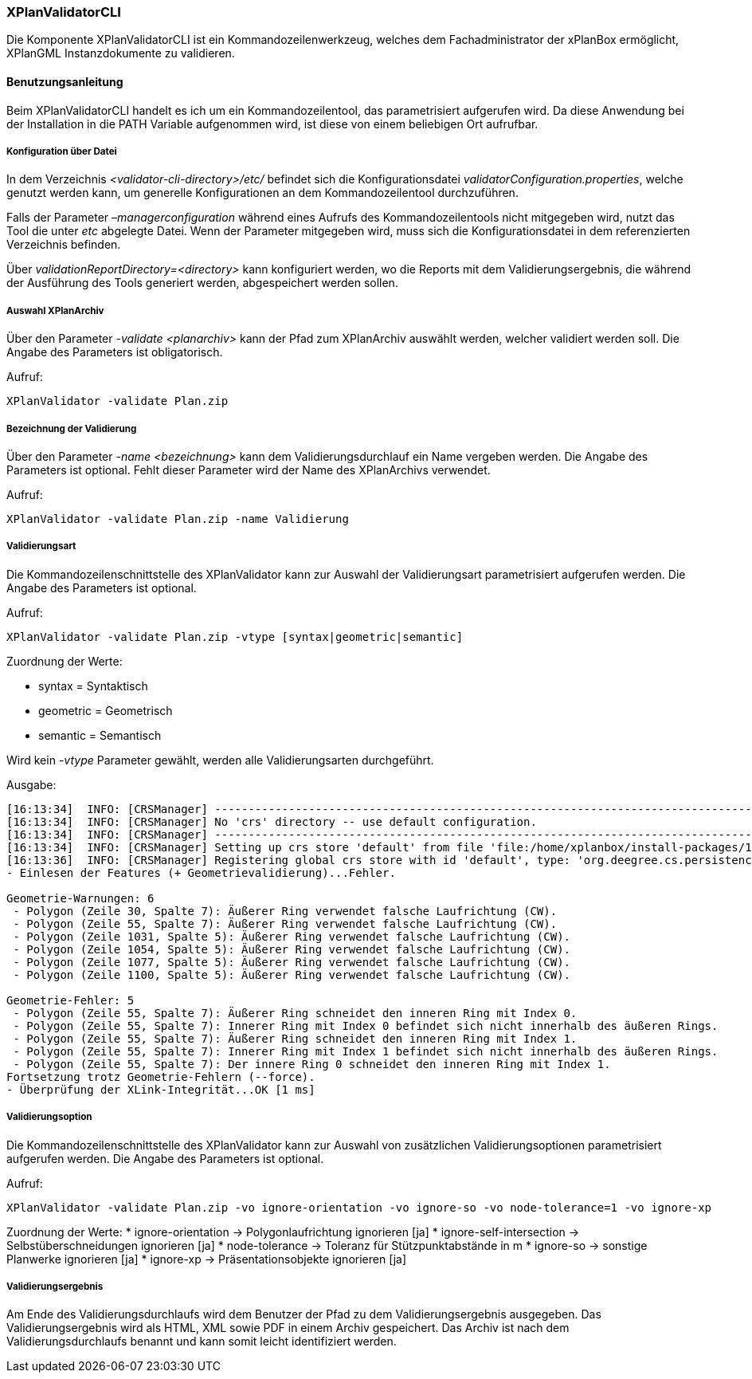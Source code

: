[[xplanvalidator-cli]]
=== XPlanValidatorCLI

Die Komponente XPlanValidatorCLI ist ein Kommandozeilenwerkzeug,
welches dem Fachadministrator der xPlanBox ermöglicht, XPlanGML
Instanzdokumente zu validieren.

[[xplanvalidator-cli-benutzungsanleitung]]
==== Benutzungsanleitung

Beim XPlanValidatorCLI handelt es ich um ein Kommandozeilentool, das
parametrisiert aufgerufen wird. Da diese Anwendung bei der Installation
in die PATH Variable aufgenommen wird, ist diese von einem beliebigen
Ort aufrufbar.

[[xplanvalidator-cli-konfiguration-ueber-datei]]
===== Konfiguration über Datei

In dem Verzeichnis _<validator-cli-directory>/etc/_ befindet sich die
Konfigurationsdatei __validatorConfiguration.properties__, welche
genutzt werden kann, um generelle Konfigurationen an dem
Kommandozeilentool durchzuführen.

Falls der Parameter _–managerconfiguration_ während eines Aufrufs des
Kommandozeilentools nicht mitgegeben wird, nutzt das Tool die unter
_etc_ abgelegte Datei. Wenn der Parameter mitgegeben wird, muss sich die
Konfigurationsdatei in dem referenzierten Verzeichnis befinden.

Über _validationReportDirectory=<directory>_ kann konfiguriert werden,
wo die Reports mit dem Validierungsergebnis, die während der Ausführung
des Tools generiert werden, abgespeichert werden sollen.

[[xplanvalidator-cli-auswahl-planarchiv]]
===== Auswahl XPlanArchiv

Über den Parameter _-validate <planarchiv>_ kann der Pfad zum XPlanArchiv
 auswählt werden, welcher validiert werden soll. Die Angabe
des Parameters ist obligatorisch.

Aufruf:

----
XPlanValidator -validate Plan.zip
----

[[xplanvalidator-cli-bezeichnung-der-validierung]]
===== Bezeichnung der Validierung

Über den Parameter _-name <bezeichnung>_ kann dem Validierungsdurchlauf
ein Name vergeben werden. Die Angabe des Parameters ist optional.
Fehlt dieser Parameter wird der Name des XPlanArchivs verwendet.

Aufruf:

----
XPlanValidator -validate Plan.zip -name Validierung
----

[[xplanvalidator-cli-validierungsart]]
===== Validierungsart

Die Kommandozeilenschnittstelle des XPlanValidator kann zur Auswahl der
Validierungsart parametrisiert aufgerufen werden. Die Angabe des
Parameters ist optional.

Aufruf:

----
XPlanValidator -validate Plan.zip -vtype [syntax|geometric|semantic]
----

Zuordnung der Werte:

* syntax = Syntaktisch
* geometric = Geometrisch
* semantic = Semantisch

Wird kein _-vtype_ Parameter gewählt, werden alle Validierungsarten
durchgeführt.

Ausgabe:

----
[16:13:34]  INFO: [CRSManager] --------------------------------------------------------------------------------
[16:13:34]  INFO: [CRSManager] No 'crs' directory -- use default configuration.
[16:13:34]  INFO: [CRSManager] --------------------------------------------------------------------------------
[16:13:34]  INFO: [CRSManager] Setting up crs store 'default' from file 'file:/home/xplanbox/install-packages/1.0-RC2/workspace/cli/xplan-validator-cli-1.0-RC2/repo/deegree-core-cs-3.2.5.jar!/org/deegree/cs/persistence/default.xml'...
[16:13:36]  INFO: [CRSManager] Registering global crs store with id 'default', type: 'org.deegree.cs.persistence.deegree.d3.DeegreeCRSStore'
- Einlesen der Features (+ Geometrievalidierung)...Fehler.

Geometrie-Warnungen: 6
 - Polygon (Zeile 30, Spalte 7): Äußerer Ring verwendet falsche Laufrichtung (CW).
 - Polygon (Zeile 55, Spalte 7): Äußerer Ring verwendet falsche Laufrichtung (CW).
 - Polygon (Zeile 1031, Spalte 5): Äußerer Ring verwendet falsche Laufrichtung (CW).
 - Polygon (Zeile 1054, Spalte 5): Äußerer Ring verwendet falsche Laufrichtung (CW).
 - Polygon (Zeile 1077, Spalte 5): Äußerer Ring verwendet falsche Laufrichtung (CW).
 - Polygon (Zeile 1100, Spalte 5): Äußerer Ring verwendet falsche Laufrichtung (CW).

Geometrie-Fehler: 5
 - Polygon (Zeile 55, Spalte 7): Äußerer Ring schneidet den inneren Ring mit Index 0.
 - Polygon (Zeile 55, Spalte 7): Innerer Ring mit Index 0 befindet sich nicht innerhalb des äußeren Rings.
 - Polygon (Zeile 55, Spalte 7): Äußerer Ring schneidet den inneren Ring mit Index 1.
 - Polygon (Zeile 55, Spalte 7): Innerer Ring mit Index 1 befindet sich nicht innerhalb des äußeren Rings.
 - Polygon (Zeile 55, Spalte 7): Der innere Ring 0 schneidet den inneren Ring mit Index 1.
Fortsetzung trotz Geometrie-Fehlern (--force).
- Überprüfung der XLink-Integrität...OK [1 ms]
----

[[xplanvalidator-cli-validierungsoption]]
===== Validierungsoption

Die Kommandozeilenschnittstelle des XPlanValidator kann zur Auswahl von
zusätzlichen Validierungsoptionen parametrisiert aufgerufen werden. Die
Angabe des Parameters ist optional.

Aufruf:

----
XPlanValidator -validate Plan.zip -vo ignore-orientation -vo ignore-so -vo node-tolerance=1 -vo ignore-xp
----

Zuordnung der Werte:
  * ignore-orientation -> Polygonlaufrichtung ignorieren [ja]
  * ignore-self-intersection -> Selbstüberschneidungen ignorieren [ja]
  * node-tolerance -> Toleranz für Stützpunktabstände in m
  * ignore-so -> sonstige Planwerke ignorieren [ja]
  * ignore-xp -> Präsentationsobjekte ignorieren [ja]

[[xplanvalidator-cli-validierungsergebnis]]
===== Validierungsergebnis

Am Ende des Validierungsdurchlaufs wird dem Benutzer der Pfad zu dem
Validierungsergebnis ausgegeben. Das Validierungsergebnis wird als HTML,
XML sowie PDF in einem Archiv gespeichert. Das Archiv ist nach dem
Validierungsdurchlaufs benannt und kann somit leicht identifiziert
werden.
